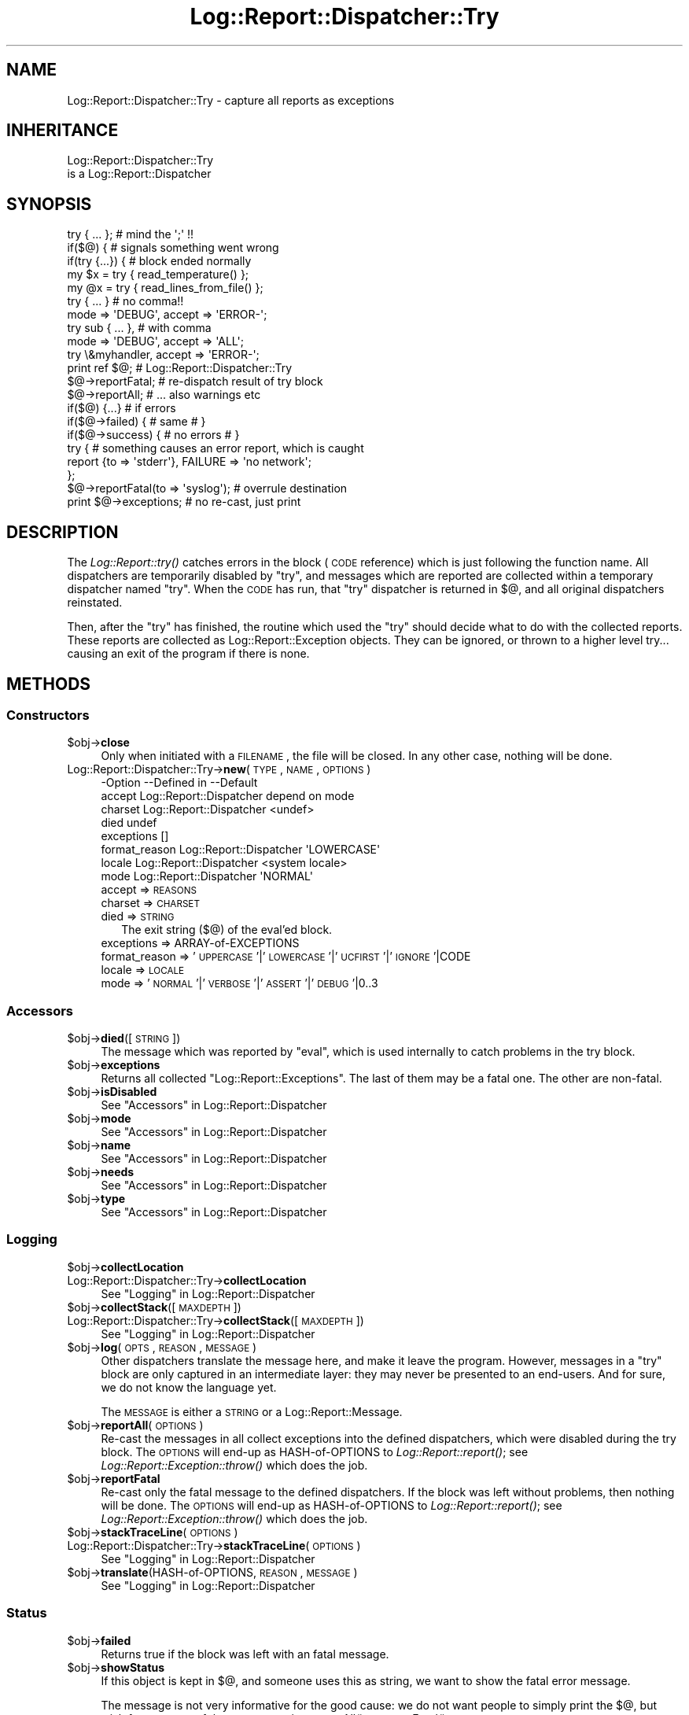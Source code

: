 .\" Automatically generated by Pod::Man 2.23 (Pod::Simple 3.14)
.\"
.\" Standard preamble:
.\" ========================================================================
.de Sp \" Vertical space (when we can't use .PP)
.if t .sp .5v
.if n .sp
..
.de Vb \" Begin verbatim text
.ft CW
.nf
.ne \\$1
..
.de Ve \" End verbatim text
.ft R
.fi
..
.\" Set up some character translations and predefined strings.  \*(-- will
.\" give an unbreakable dash, \*(PI will give pi, \*(L" will give a left
.\" double quote, and \*(R" will give a right double quote.  \*(C+ will
.\" give a nicer C++.  Capital omega is used to do unbreakable dashes and
.\" therefore won't be available.  \*(C` and \*(C' expand to `' in nroff,
.\" nothing in troff, for use with C<>.
.tr \(*W-
.ds C+ C\v'-.1v'\h'-1p'\s-2+\h'-1p'+\s0\v'.1v'\h'-1p'
.ie n \{\
.    ds -- \(*W-
.    ds PI pi
.    if (\n(.H=4u)&(1m=24u) .ds -- \(*W\h'-12u'\(*W\h'-12u'-\" diablo 10 pitch
.    if (\n(.H=4u)&(1m=20u) .ds -- \(*W\h'-12u'\(*W\h'-8u'-\"  diablo 12 pitch
.    ds L" ""
.    ds R" ""
.    ds C` ""
.    ds C' ""
'br\}
.el\{\
.    ds -- \|\(em\|
.    ds PI \(*p
.    ds L" ``
.    ds R" ''
'br\}
.\"
.\" Escape single quotes in literal strings from groff's Unicode transform.
.ie \n(.g .ds Aq \(aq
.el       .ds Aq '
.\"
.\" If the F register is turned on, we'll generate index entries on stderr for
.\" titles (.TH), headers (.SH), subsections (.SS), items (.Ip), and index
.\" entries marked with X<> in POD.  Of course, you'll have to process the
.\" output yourself in some meaningful fashion.
.ie \nF \{\
.    de IX
.    tm Index:\\$1\t\\n%\t"\\$2"
..
.    nr % 0
.    rr F
.\}
.el \{\
.    de IX
..
.\}
.\"
.\" Accent mark definitions (@(#)ms.acc 1.5 88/02/08 SMI; from UCB 4.2).
.\" Fear.  Run.  Save yourself.  No user-serviceable parts.
.    \" fudge factors for nroff and troff
.if n \{\
.    ds #H 0
.    ds #V .8m
.    ds #F .3m
.    ds #[ \f1
.    ds #] \fP
.\}
.if t \{\
.    ds #H ((1u-(\\\\n(.fu%2u))*.13m)
.    ds #V .6m
.    ds #F 0
.    ds #[ \&
.    ds #] \&
.\}
.    \" simple accents for nroff and troff
.if n \{\
.    ds ' \&
.    ds ` \&
.    ds ^ \&
.    ds , \&
.    ds ~ ~
.    ds /
.\}
.if t \{\
.    ds ' \\k:\h'-(\\n(.wu*8/10-\*(#H)'\'\h"|\\n:u"
.    ds ` \\k:\h'-(\\n(.wu*8/10-\*(#H)'\`\h'|\\n:u'
.    ds ^ \\k:\h'-(\\n(.wu*10/11-\*(#H)'^\h'|\\n:u'
.    ds , \\k:\h'-(\\n(.wu*8/10)',\h'|\\n:u'
.    ds ~ \\k:\h'-(\\n(.wu-\*(#H-.1m)'~\h'|\\n:u'
.    ds / \\k:\h'-(\\n(.wu*8/10-\*(#H)'\z\(sl\h'|\\n:u'
.\}
.    \" troff and (daisy-wheel) nroff accents
.ds : \\k:\h'-(\\n(.wu*8/10-\*(#H+.1m+\*(#F)'\v'-\*(#V'\z.\h'.2m+\*(#F'.\h'|\\n:u'\v'\*(#V'
.ds 8 \h'\*(#H'\(*b\h'-\*(#H'
.ds o \\k:\h'-(\\n(.wu+\w'\(de'u-\*(#H)/2u'\v'-.3n'\*(#[\z\(de\v'.3n'\h'|\\n:u'\*(#]
.ds d- \h'\*(#H'\(pd\h'-\w'~'u'\v'-.25m'\f2\(hy\fP\v'.25m'\h'-\*(#H'
.ds D- D\\k:\h'-\w'D'u'\v'-.11m'\z\(hy\v'.11m'\h'|\\n:u'
.ds th \*(#[\v'.3m'\s+1I\s-1\v'-.3m'\h'-(\w'I'u*2/3)'\s-1o\s+1\*(#]
.ds Th \*(#[\s+2I\s-2\h'-\w'I'u*3/5'\v'-.3m'o\v'.3m'\*(#]
.ds ae a\h'-(\w'a'u*4/10)'e
.ds Ae A\h'-(\w'A'u*4/10)'E
.    \" corrections for vroff
.if v .ds ~ \\k:\h'-(\\n(.wu*9/10-\*(#H)'\s-2\u~\d\s+2\h'|\\n:u'
.if v .ds ^ \\k:\h'-(\\n(.wu*10/11-\*(#H)'\v'-.4m'^\v'.4m'\h'|\\n:u'
.    \" for low resolution devices (crt and lpr)
.if \n(.H>23 .if \n(.V>19 \
\{\
.    ds : e
.    ds 8 ss
.    ds o a
.    ds d- d\h'-1'\(ga
.    ds D- D\h'-1'\(hy
.    ds th \o'bp'
.    ds Th \o'LP'
.    ds ae ae
.    ds Ae AE
.\}
.rm #[ #] #H #V #F C
.\" ========================================================================
.\"
.IX Title "Log::Report::Dispatcher::Try 3"
.TH Log::Report::Dispatcher::Try 3 "2011-08-23" "perl v5.12.3" "User Contributed Perl Documentation"
.\" For nroff, turn off justification.  Always turn off hyphenation; it makes
.\" way too many mistakes in technical documents.
.if n .ad l
.nh
.SH "NAME"
Log::Report::Dispatcher::Try \- capture all reports as exceptions
.SH "INHERITANCE"
.IX Header "INHERITANCE"
.Vb 2
\& Log::Report::Dispatcher::Try
\&   is a Log::Report::Dispatcher
.Ve
.SH "SYNOPSIS"
.IX Header "SYNOPSIS"
.Vb 2
\& try { ... };       # mind the \*(Aq;\*(Aq !!
\& if($@) {           # signals something went wrong
\&
\& if(try {...}) {    # block ended normally
\&
\& my $x = try { read_temperature() };
\& my @x = try { read_lines_from_file() };
\&
\& try { ... }        # no comma!!
\&    mode => \*(AqDEBUG\*(Aq, accept => \*(AqERROR\-\*(Aq;
\&
\& try sub { ... },   # with comma
\&    mode => \*(AqDEBUG\*(Aq, accept => \*(AqALL\*(Aq;
\&
\& try \e&myhandler, accept => \*(AqERROR\-\*(Aq;
\&
\& print ref $@;      # Log::Report::Dispatcher::Try
\&
\& $@\->reportFatal;   # re\-dispatch result of try block
\& $@\->reportAll;     # ... also warnings etc
\& if($@) {...}       # if errors
\& if($@\->failed) {   # same       # }
\& if($@\->success) {  # no errors  # }
\&
\& try { # something causes an error report, which is caught
\&       report {to => \*(Aqstderr\*(Aq}, FAILURE => \*(Aqno network\*(Aq;
\&     };
\& $@\->reportFatal(to => \*(Aqsyslog\*(Aq);  # overrule destination
\&
\& print $@\->exceptions; # no re\-cast, just print
.Ve
.SH "DESCRIPTION"
.IX Header "DESCRIPTION"
The \fILog::Report::try()\fR catches errors in the block (\s-1CODE\s0
reference) which is just following the function name.  All
dispatchers are temporarily disabled by \f(CW\*(C`try\*(C'\fR, and messages
which are reported are collected within a temporary dispatcher
named \f(CW\*(C`try\*(C'\fR.  When the \s-1CODE\s0 has run, that \f(CW\*(C`try\*(C'\fR dispatcher
is returned in \f(CW$@\fR, and all original dispatchers reinstated.
.PP
Then, after the \f(CW\*(C`try\*(C'\fR has finished, the routine which used
the \*(L"try\*(R" should decide what to do with the collected reports.
These reports are collected as Log::Report::Exception objects.
They can be ignored, or thrown to a higher level try... causing
an exit of the program if there is none.
.SH "METHODS"
.IX Header "METHODS"
.SS "Constructors"
.IX Subsection "Constructors"
.ie n .IP "$obj\->\fBclose\fR" 4
.el .IP "\f(CW$obj\fR\->\fBclose\fR" 4
.IX Item "$obj->close"
Only when initiated with a \s-1FILENAME\s0, the file will be closed.  In any
other case, nothing will be done.
.IP "Log::Report::Dispatcher::Try\->\fBnew\fR(\s-1TYPE\s0, \s-1NAME\s0, \s-1OPTIONS\s0)" 4
.IX Item "Log::Report::Dispatcher::Try->new(TYPE, NAME, OPTIONS)"
.Vb 8
\& \-Option       \-\-Defined in     \-\-Default
\&  accept         Log::Report::Dispatcher  depend on mode
\&  charset        Log::Report::Dispatcher  <undef>
\&  died                            undef
\&  exceptions                      []
\&  format_reason  Log::Report::Dispatcher  \*(AqLOWERCASE\*(Aq
\&  locale         Log::Report::Dispatcher  <system locale>
\&  mode           Log::Report::Dispatcher  \*(AqNORMAL\*(Aq
.Ve
.RS 4
.IP "accept => \s-1REASONS\s0" 2
.IX Item "accept => REASONS"
.PD 0
.IP "charset => \s-1CHARSET\s0" 2
.IX Item "charset => CHARSET"
.IP "died => \s-1STRING\s0" 2
.IX Item "died => STRING"
.PD
The exit string ($@) of the eval'ed block.
.IP "exceptions => ARRAY-of-EXCEPTIONS" 2
.IX Item "exceptions => ARRAY-of-EXCEPTIONS"
.PD 0
.IP "format_reason => '\s-1UPPERCASE\s0'|'\s-1LOWERCASE\s0'|'\s-1UCFIRST\s0'|'\s-1IGNORE\s0'|CODE" 2
.IX Item "format_reason => 'UPPERCASE'|'LOWERCASE'|'UCFIRST'|'IGNORE'|CODE"
.IP "locale => \s-1LOCALE\s0" 2
.IX Item "locale => LOCALE"
.IP "mode => '\s-1NORMAL\s0'|'\s-1VERBOSE\s0'|'\s-1ASSERT\s0'|'\s-1DEBUG\s0'|0..3" 2
.IX Item "mode => 'NORMAL'|'VERBOSE'|'ASSERT'|'DEBUG'|0..3"
.RE
.RS 4
.RE
.PD
.SS "Accessors"
.IX Subsection "Accessors"
.ie n .IP "$obj\->\fBdied\fR([\s-1STRING\s0])" 4
.el .IP "\f(CW$obj\fR\->\fBdied\fR([\s-1STRING\s0])" 4
.IX Item "$obj->died([STRING])"
The message which was reported by \f(CW\*(C`eval\*(C'\fR, which is used internally
to catch problems in the try block.
.ie n .IP "$obj\->\fBexceptions\fR" 4
.el .IP "\f(CW$obj\fR\->\fBexceptions\fR" 4
.IX Item "$obj->exceptions"
Returns all collected \f(CW\*(C`Log::Report::Exceptions\*(C'\fR.  The last of
them may be a fatal one.  The other are non-fatal.
.ie n .IP "$obj\->\fBisDisabled\fR" 4
.el .IP "\f(CW$obj\fR\->\fBisDisabled\fR" 4
.IX Item "$obj->isDisabled"
See \*(L"Accessors\*(R" in Log::Report::Dispatcher
.ie n .IP "$obj\->\fBmode\fR" 4
.el .IP "\f(CW$obj\fR\->\fBmode\fR" 4
.IX Item "$obj->mode"
See \*(L"Accessors\*(R" in Log::Report::Dispatcher
.ie n .IP "$obj\->\fBname\fR" 4
.el .IP "\f(CW$obj\fR\->\fBname\fR" 4
.IX Item "$obj->name"
See \*(L"Accessors\*(R" in Log::Report::Dispatcher
.ie n .IP "$obj\->\fBneeds\fR" 4
.el .IP "\f(CW$obj\fR\->\fBneeds\fR" 4
.IX Item "$obj->needs"
See \*(L"Accessors\*(R" in Log::Report::Dispatcher
.ie n .IP "$obj\->\fBtype\fR" 4
.el .IP "\f(CW$obj\fR\->\fBtype\fR" 4
.IX Item "$obj->type"
See \*(L"Accessors\*(R" in Log::Report::Dispatcher
.SS "Logging"
.IX Subsection "Logging"
.ie n .IP "$obj\->\fBcollectLocation\fR" 4
.el .IP "\f(CW$obj\fR\->\fBcollectLocation\fR" 4
.IX Item "$obj->collectLocation"
.PD 0
.IP "Log::Report::Dispatcher::Try\->\fBcollectLocation\fR" 4
.IX Item "Log::Report::Dispatcher::Try->collectLocation"
.PD
See \*(L"Logging\*(R" in Log::Report::Dispatcher
.ie n .IP "$obj\->\fBcollectStack\fR([\s-1MAXDEPTH\s0])" 4
.el .IP "\f(CW$obj\fR\->\fBcollectStack\fR([\s-1MAXDEPTH\s0])" 4
.IX Item "$obj->collectStack([MAXDEPTH])"
.PD 0
.IP "Log::Report::Dispatcher::Try\->\fBcollectStack\fR([\s-1MAXDEPTH\s0])" 4
.IX Item "Log::Report::Dispatcher::Try->collectStack([MAXDEPTH])"
.PD
See \*(L"Logging\*(R" in Log::Report::Dispatcher
.ie n .IP "$obj\->\fBlog\fR(\s-1OPTS\s0, \s-1REASON\s0, \s-1MESSAGE\s0)" 4
.el .IP "\f(CW$obj\fR\->\fBlog\fR(\s-1OPTS\s0, \s-1REASON\s0, \s-1MESSAGE\s0)" 4
.IX Item "$obj->log(OPTS, REASON, MESSAGE)"
Other dispatchers translate the message here, and make it leave the
program.  However, messages in a \*(L"try\*(R" block are only captured in
an intermediate layer: they may never be presented to an end-users.
And for sure, we do not know the language yet.
.Sp
The \s-1MESSAGE\s0 is either a \s-1STRING\s0 or a Log::Report::Message.
.ie n .IP "$obj\->\fBreportAll\fR(\s-1OPTIONS\s0)" 4
.el .IP "\f(CW$obj\fR\->\fBreportAll\fR(\s-1OPTIONS\s0)" 4
.IX Item "$obj->reportAll(OPTIONS)"
Re-cast the messages in all collect exceptions into the defined
dispatchers, which were disabled during the try block. The \s-1OPTIONS\s0
will end-up as HASH-of-OPTIONS to \fILog::Report::report()\fR; see
\&\fILog::Report::Exception::throw()\fR which does the job.
.ie n .IP "$obj\->\fBreportFatal\fR" 4
.el .IP "\f(CW$obj\fR\->\fBreportFatal\fR" 4
.IX Item "$obj->reportFatal"
Re-cast only the fatal message to the defined dispatchers.  If the
block was left without problems, then nothing will be done.  The \s-1OPTIONS\s0
will end-up as HASH-of-OPTIONS to \fILog::Report::report()\fR; see
\&\fILog::Report::Exception::throw()\fR which does the job.
.ie n .IP "$obj\->\fBstackTraceLine\fR(\s-1OPTIONS\s0)" 4
.el .IP "\f(CW$obj\fR\->\fBstackTraceLine\fR(\s-1OPTIONS\s0)" 4
.IX Item "$obj->stackTraceLine(OPTIONS)"
.PD 0
.IP "Log::Report::Dispatcher::Try\->\fBstackTraceLine\fR(\s-1OPTIONS\s0)" 4
.IX Item "Log::Report::Dispatcher::Try->stackTraceLine(OPTIONS)"
.PD
See \*(L"Logging\*(R" in Log::Report::Dispatcher
.ie n .IP "$obj\->\fBtranslate\fR(HASH-of-OPTIONS, \s-1REASON\s0, \s-1MESSAGE\s0)" 4
.el .IP "\f(CW$obj\fR\->\fBtranslate\fR(HASH-of-OPTIONS, \s-1REASON\s0, \s-1MESSAGE\s0)" 4
.IX Item "$obj->translate(HASH-of-OPTIONS, REASON, MESSAGE)"
See \*(L"Logging\*(R" in Log::Report::Dispatcher
.SS "Status"
.IX Subsection "Status"
.ie n .IP "$obj\->\fBfailed\fR" 4
.el .IP "\f(CW$obj\fR\->\fBfailed\fR" 4
.IX Item "$obj->failed"
Returns true if the block was left with an fatal message.
.ie n .IP "$obj\->\fBshowStatus\fR" 4
.el .IP "\f(CW$obj\fR\->\fBshowStatus\fR" 4
.IX Item "$obj->showStatus"
If this object is kept in \f(CW$@\fR, and someone uses this as string, we
want to show the fatal error message.
.Sp
The message is not very informative for the good cause: we do not want
people to simply print the \f(CW$@\fR, but wish for a re-cast of the message
using \fIreportAll()\fR or \fIreportFatal()\fR.
.ie n .IP "$obj\->\fBsuccess\fR" 4
.el .IP "\f(CW$obj\fR\->\fBsuccess\fR" 4
.IX Item "$obj->success"
Returns true if the block exited normally.
.ie n .IP "$obj\->\fBwasFatal\fR(\s-1OPTIONS\s0)" 4
.el .IP "\f(CW$obj\fR\->\fBwasFatal\fR(\s-1OPTIONS\s0)" 4
.IX Item "$obj->wasFatal(OPTIONS)"
Returns the Log::Report::Exception which caused the \*(L"try\*(R" block to
die, otherwise an empty \s-1LIST\s0 (undef).
.Sp
.Vb 2
\& \-Option\-\-Default
\&  class   undef
.Ve
.RS 4
.IP "class => CLASS|REGEX" 2
.IX Item "class => CLASS|REGEX"
Only return the exception if it was fatal, and in the same time in
the specified \s-1CLASS\s0 (as string) or matches the \s-1REGEX\s0.
See \fILog::Report::Message::inClass()\fR
.RE
.RS 4
.RE
.SH "OVERLOADING"
.IX Header "OVERLOADING"
.IP "overload: \fBboolean\fR" 4
.IX Item "overload: boolean"
Returns true if the previous try block did produce a terminal
error.  This \*(L"try\*(R" object is assigned to \f(CW$@\fR, and the usual
perl syntax is \f(CW\*(C`if($@) {...error\-handler...}\*(C'\fR.
.IP "overload: \fBstringify\fR" 4
.IX Item "overload: stringify"
When \f(CW$@\fR is used the traditional way, it is checked to have
a string content.  In this case, stringify into the fatal error
or nothing.
.SH "SEE ALSO"
.IX Header "SEE ALSO"
This module is part of Log-Report distribution version 0.94,
built on August 23, 2011. Website: \fIhttp://perl.overmeer.net/log\-report/\fR
.SH "LICENSE"
.IX Header "LICENSE"
Copyrights 2007\-2011 by Mark Overmeer. For other contributors see ChangeLog.
.PP
This program is free software; you can redistribute it and/or modify it
under the same terms as Perl itself.
See \fIhttp://www.perl.com/perl/misc/Artistic.html\fR
